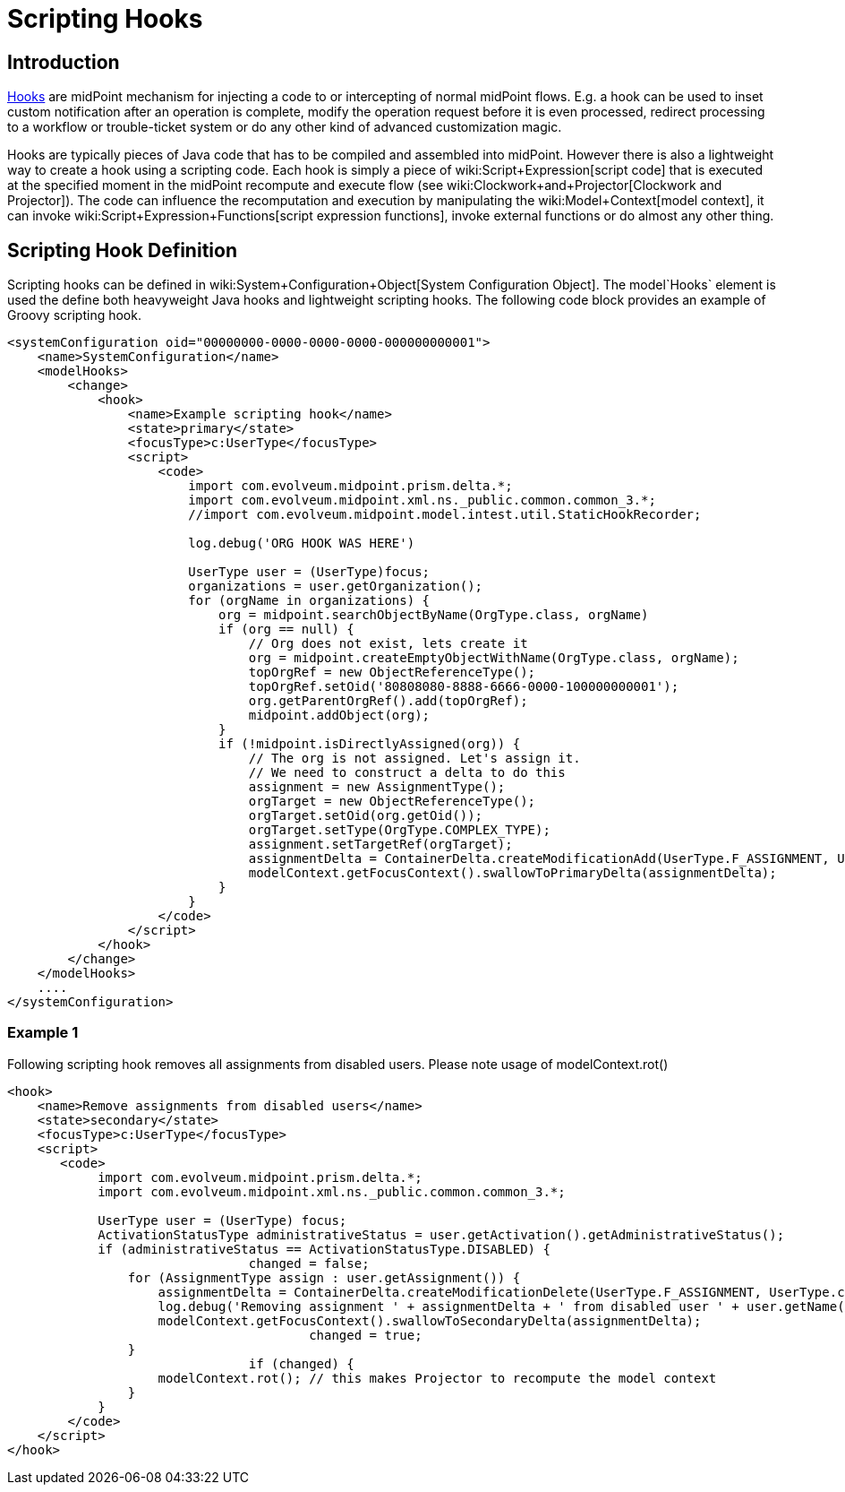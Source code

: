 = Scripting Hooks
:page-wiki-name: Scripting Hooks
:page-wiki-metadata-create-user: semancik
:page-wiki-metadata-create-date: 2013-12-06T14:38:30.238+01:00
:page-wiki-metadata-modify-user: martin.lizner
:page-wiki-metadata-modify-date: 2015-08-10T10:19:55.968+02:00

== Introduction

xref:hooks.adoc[Hooks] are midPoint mechanism for injecting a code to or intercepting of normal midPoint flows.
E.g. a hook can be used to inset custom notification after an operation is complete, modify the operation request before it is even processed, redirect processing to a workflow or trouble-ticket system or do any other kind of advanced customization magic.

Hooks are typically pieces of Java code that has to be compiled and assembled into midPoint.
However there is also a lightweight way to create a hook using a scripting code.
Each hook is simply a piece of wiki:Script+Expression[script code] that is executed at the specified moment in the midPoint recompute and execute flow (see wiki:Clockwork+and+Projector[Clockwork and Projector]). The code can influence the recomputation and execution by manipulating the wiki:Model+Context[model context], it can invoke wiki:Script+Expression+Functions[script expression functions], invoke external functions or do almost any other thing.


== Scripting Hook Definition

Scripting hooks can be defined in wiki:System+Configuration+Object[System Configuration Object]. The model`Hooks` element is used the define both heavyweight Java hooks and lightweight scripting hooks.
The following code block provides an example of Groovy scripting hook.

[source,html/xml]
----
<systemConfiguration oid="00000000-0000-0000-0000-000000000001">
    <name>SystemConfiguration</name>
    <modelHooks>
        <change>
            <hook>
                <name>Example scripting hook</name>
                <state>primary</state>
                <focusType>c:UserType</focusType>
                <script>
                    <code>
                        import com.evolveum.midpoint.prism.delta.*;
                        import com.evolveum.midpoint.xml.ns._public.common.common_3.*;
                        //import com.evolveum.midpoint.model.intest.util.StaticHookRecorder;

                        log.debug('ORG HOOK WAS HERE')

                        UserType user = (UserType)focus;
                        organizations = user.getOrganization();
                        for (orgName in organizations) {
                            org = midpoint.searchObjectByName(OrgType.class, orgName)
                            if (org == null) {
                                // Org does not exist, lets create it
                                org = midpoint.createEmptyObjectWithName(OrgType.class, orgName);
                                topOrgRef = new ObjectReferenceType();
                                topOrgRef.setOid('80808080-8888-6666-0000-100000000001');
                                org.getParentOrgRef().add(topOrgRef);
                                midpoint.addObject(org);
                            }
                            if (!midpoint.isDirectlyAssigned(org)) {
                                // The org is not assigned. Let's assign it.
                                // We need to construct a delta to do this
                                assignment = new AssignmentType();
                                orgTarget = new ObjectReferenceType();
                                orgTarget.setOid(org.getOid());
                                orgTarget.setType(OrgType.COMPLEX_TYPE);
                                assignment.setTargetRef(orgTarget);
                                assignmentDelta = ContainerDelta.createModificationAdd(UserType.F_ASSIGNMENT, UserType.class, prismContext, assignment);
                                modelContext.getFocusContext().swallowToPrimaryDelta(assignmentDelta);
                            }
                        }
                    </code>
                </script>
            </hook>
        </change>
    </modelHooks>
    ....
</systemConfiguration>


----


=== Example 1

Following scripting hook removes all assignments from disabled users. Please note usage of modelContext.rot()

[source,html/xml]
----
<hook>
    <name>Remove assignments from disabled users</name>
    <state>secondary</state>
    <focusType>c:UserType</focusType>
    <script>
       <code>
            import com.evolveum.midpoint.prism.delta.*;
            import com.evolveum.midpoint.xml.ns._public.common.common_3.*;

            UserType user = (UserType) focus;
            ActivationStatusType administrativeStatus = user.getActivation().getAdministrativeStatus();
            if (administrativeStatus == ActivationStatusType.DISABLED) {     
				changed = false;
                for (AssignmentType assign : user.getAssignment()) {
                    assignmentDelta = ContainerDelta.createModificationDelete(UserType.F_ASSIGNMENT, UserType.class, prismContext, assign.clone());
                    log.debug('Removing assignment ' + assignmentDelta + ' from disabled user ' + user.getName());
                    modelContext.getFocusContext().swallowToSecondaryDelta(assignmentDelta);
					changed = true;
                }
				if (changed) {
                    modelContext.rot(); // this makes Projector to recompute the model context
                }
            }
        </code>
    </script>
</hook>
----